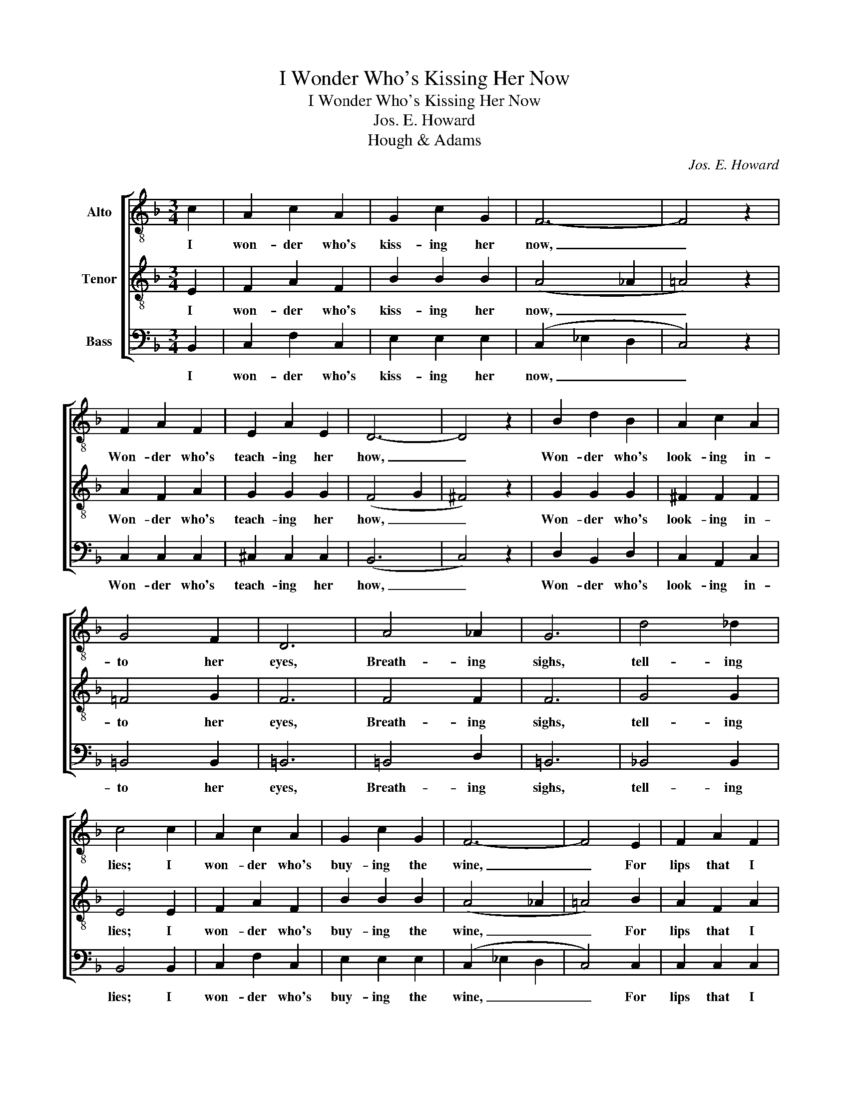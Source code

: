 X:1
T:I Wonder Who's Kissing Her Now
T:I Wonder Who's Kissing Her Now
T:Jos. E. Howard
T:Hough & Adams
C:Jos. E. Howard
Z:Hough & Adams
%%score [ 1 2 3 ]
L:1/8
M:3/4
K:F
V:1 treble-8 nm="Alto"
V:2 treble-8 nm="Tenor"
V:3 bass nm="Bass"
V:1
 c2 | A2 c2 A2 | G2 c2 G2 | F6- | F4 z2 | F2 A2 F2 | E2 A2 E2 | D6- | D4 z2 | B2 d2 B2 | A2 c2 A2 | %11
w: I|won- der who's|kiss- ing her|now,|_|Won- der who's|teach- ing her|how,|_|Won- der who's|look- ing in-|
 G4 F2 | D6 | A4 _A2 | G6 | d4 _d2 | c4 c2 | A2 c2 A2 | G2 c2 G2 | F6- | F4 E2 | F2 A2 F2 | %22
w: to her|eyes,|Breath- ing|sighs,|tell- ing|lies; I|won- der who's|buy- ing the|wine,|_ For|lips that I|
 E2 A2 E2 | D6- | D4 D2 | D2 E2 F2 | G2 F2 G2 | A2 c2 e2 | !fermata!d4 A2 | c2 B2 D2 | A2 G2 C2 | %31
w: used to call|mine,|_ I|won- der if|she ev- er|tells him of|me, I|won- der who's|kiss- ing her|
 A6- | A4 A2 | G2 G2 G2 | B2 A2 G2 | F6- | F4 |] %37
w: now|_ I|won- der who's|kiss- ing her|now.|_|
V:2
 E2 | F2 A2 F2 | B2 B2 B2 | (A4 _A2 | =A4) z2 | A2 F2 A2 | G2 G2 G2 | (F4 G2 | ^F4) z2 | G2 G2 G2 | %10
w: I|won- der who's|kiss- ing her|now, _|_|Won- der who's|teach- ing her|how, _|_|Won- der who's|
 ^F2 F2 F2 | =F4 G2 | F6 | F4 F2 | F6 | G4 G2 | E4 E2 | F2 A2 F2 | B2 B2 B2 | (A4 _A2 | =A4) B2 | %21
w: look- ing in-|to her|eyes,|Breath- ing|sighs,|tell- ing|lies; I|won- der who's|buy- ing the|wine, _|_ For|
 A2 F2 A2 | G2 G2 G2 | (F4 G2 | ^F4) F2 | G2 G2 G2 | E2 G2 F2 | F2 E2 G2 | !fermata!^F4 F2 | %29
w: lips that I|used to call|mine, _|_ I|won- der if|she ev- er|tells him of|me, I|
 =F2 G2 G2 | E2 E2 E2 | (F4 G2 | ^F4) F2 | =B2 B2 B2 | c2 c2 c2 | (_B6 | A4) |] %37
w: won- der who's|kiss- ing her|now _|_ I|won- der who's|kiss- ing her|now.|_|
V:3
 B,,2 | C,2 F,2 C,2 | E,2 E,2 E,2 | (C,2 _E,2 D,2 | C,4) z2 | C,2 C,2 C,2 | ^C,2 C,2 C,2 | (B,,6 | %8
w: I|won- der who's|kiss- ing her|now, _ _|_|Won- der who's|teach- ing her|how,|
 C,4) z2 | D,2 B,,2 D,2 | C,2 A,,2 C,2 | =B,,4 B,,2 | =B,,6 | =B,,4 D,2 | =B,,6 | _B,,4 B,,2 | %16
w: _|Won- der who's|look- ing in-|to her|eyes,|Breath- ing|sighs,|tell- ing|
 B,,4 B,,2 | C,2 F,2 C,2 | E,2 E,2 E,2 | (C,2 _E,2 D,2 | C,4) C,2 | C,2 C,2 C,2 | ^C,2 C,2 C,2 | %23
w: lies; I|won- der who's|buy- ing the|wine, _ _|_ For|lips that I|used to call|
 (B,,6 | C,4) C,2 | B,,2 B,,2 B,,2 | B,,2 B,,2 B,,2 | C,2 B,,2 ^C,2 | !fermata!=C,4 C,2 | %29
w: mine,|_ I|won- der if|she ev- er|tells him of|me, I|
 D,2 D,2 B,,2 | C,2 B,,2 B,,2 | (C,4 ^C,2 | =C,4) C,2 | F,2 F,2 F,2 | E,2 E,2 E,2 | (D,4 _D,2 | %36
w: won- der who's|kiss- ing her|now _|_ I|won- der who's|kiss- ing her|now. _|
 C,4) |] %37
w: _|

